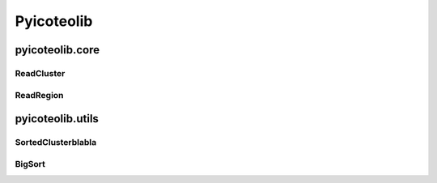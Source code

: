 Pyicoteolib
===========

pyicoteolib.core
----------------

ReadCluster
"""""""""""

ReadRegion
""""""""""

pyicoteolib.utils
------------------

SortedClusterblabla
"""""""""""""""""""

BigSort
"""""""







